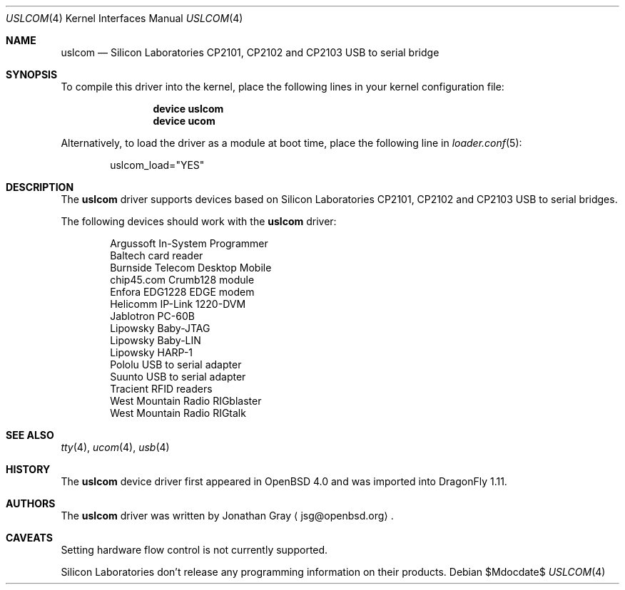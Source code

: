 .\"	$DragonFly: src/share/man/man4/uslcom.4,v 1.3 2007/08/14 11:31:01 hasso Exp $
.\"	$OpenBSD: uslcom.4,v 1.4 2007/02/17 01:47:47 jsg Exp $
.\"
.\" Copyright (c) 2006 Jonathan Gray <jsg@openbsd.org>
.\"
.\" Permission to use, copy, modify, and distribute this software for any
.\" purpose with or without fee is hereby granted, provided that the above
.\" copyright notice and this permission notice appear in all copies.
.\"
.\" THE SOFTWARE IS PROVIDED "AS IS" AND THE AUTHOR DISCLAIMS ALL WARRANTIES
.\" WITH REGARD TO THIS SOFTWARE INCLUDING ALL IMPLIED WARRANTIES OF
.\" MERCHANTABILITY AND FITNESS. IN NO EVENT SHALL THE AUTHOR BE LIABLE FOR
.\" ANY SPECIAL, DIRECT, INDIRECT, OR CONSEQUENTIAL DAMAGES OR ANY DAMAGES
.\" WHATSOEVER RESULTING FROM LOSS OF USE, DATA OR PROFITS, WHETHER IN AN
.\" ACTION OF CONTRACT, NEGLIGENCE OR OTHER TORTIOUS ACTION, ARISING OUT OF
.\" OR IN CONNECTION WITH THE USE OR PERFORMANCE OF THIS SOFTWARE.
.\"
.Dd $Mdocdate$
.Dt USLCOM 4
.Os
.Sh NAME
.Nm uslcom
.Nd Silicon Laboratories CP2101, CP2102 and CP2103 USB to serial bridge
.Sh SYNOPSIS
To compile this driver into the kernel,
place the following lines in your
kernel configuration file:
.Bd -ragged -offset indent
.Cd "device uslcom"
.Cd "device ucom"
.Ed
.Pp
Alternatively, to load the driver as a
module at boot time, place the following line in
.Xr loader.conf 5 :
.Bd -literal -offset indent
uslcom_load="YES"
.Ed
.Sh DESCRIPTION
The
.Nm
driver supports devices based on Silicon Laboratories CP2101, CP2102 and
CP2103 USB to serial bridges.
.Pp
The following devices should work with the
.Nm
driver:
.Bd -literal -offset indent
Argussoft In-System Programmer
Baltech card reader
Burnside Telecom Desktop Mobile
chip45.com Crumb128 module
Enfora EDG1228 EDGE modem
Helicomm IP-Link 1220-DVM
Jablotron PC-60B
Lipowsky Baby-JTAG
Lipowsky Baby-LIN
Lipowsky HARP-1
Pololu USB to serial adapter
Suunto USB to serial adapter
Tracient RFID readers
West Mountain Radio RIGblaster
West Mountain Radio RIGtalk
.Ed
.Sh SEE ALSO
.Xr tty 4 ,
.Xr ucom 4 ,
.Xr usb 4
.Sh HISTORY
The
.Nm
device driver first appeared in
.Ox 4.0
and was imported into
.Dx 1.11 .
.Sh AUTHORS
.An -nosplit
The
.Nm
driver was written by
.An Jonathan Gray
.Aq jsg@openbsd.org .
.Sh CAVEATS
Setting hardware flow control is not currently supported.
.Pp
Silicon Laboratories don't release any programming information
on their products.
